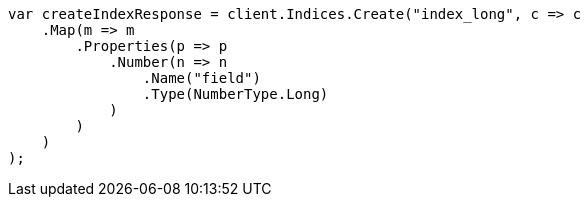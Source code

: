 // search/request/sort.asciidoc:134

////
IMPORTANT NOTE
==============
This file is generated from method Line134 in https://github.com/elastic/elasticsearch-net/tree/master/tests/Examples/Search/Request/SortPage.cs#L186-L211.
If you wish to submit a PR to change this example, please change the source method above and run

dotnet run -- asciidoc

from the ExamplesGenerator project directory, and submit a PR for the change at
https://github.com/elastic/elasticsearch-net/pulls
////

[source, csharp]
----
var createIndexResponse = client.Indices.Create("index_long", c => c
    .Map(m => m
        .Properties(p => p
            .Number(n => n
                .Name("field")
                .Type(NumberType.Long)
            )
        )
    )
);
----
